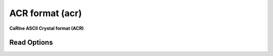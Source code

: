 ACR format (acr)
================

**CaRIne ASCII Crystal format (ACR)**

Read Options
~~~~~~~~~~~~

.. cmdoption:: s

  Consider single bonds only

